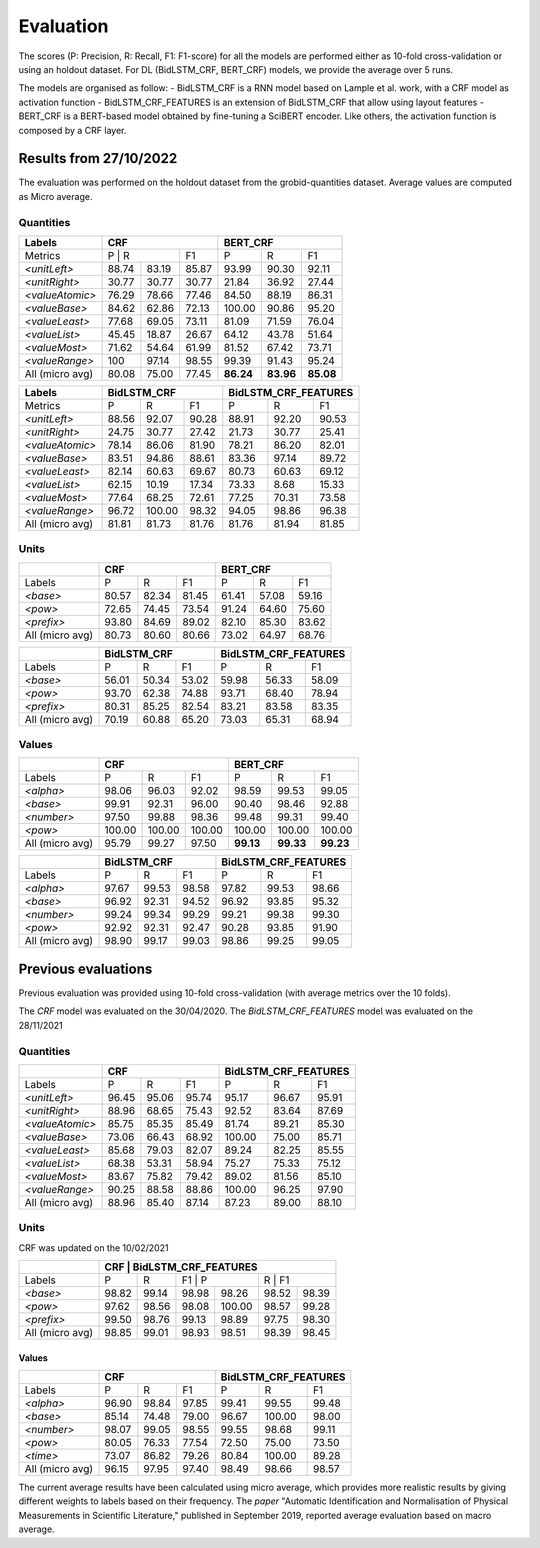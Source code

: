 **********
Evaluation
**********

The scores (P: Precision, R: Recall, F1: F1-score) for all the models are performed either as 10-fold cross-validation or using an holdout dataset. 
For DL (BidLSTM_CRF, BERT_CRF) models, we provide the average over 5 runs.

The models are organised as follow: 
- BidLSTM_CRF is a RNN model based on Lample et al. work, with a CRF model as activation function 
- BidLSTM_CRF_FEATURES is an extension of BidLSTM_CRF that allow using layout features
- BERT_CRF is a BERT-based model obtained by fine-tuning a SciBERT encoder. Like others, the activation function is composed by a CRF layer. 


=======================
Results from 27/10/2022
=======================

The evaluation was performed on the holdout dataset from the grobid-quantities dataset.
Average values are computed as Micro average. 

----------
Quantities
----------

+------------------+-----------+--------+---------+------------+---------+---------+
| Labels           | CRF                          | BERT_CRF                       |
+==================+===========+========+=========+============+=========+=========+
| Metrics          | P          | R     | F1      | P          | R       | F1      |
+------------------+-----------+--------+---------+------------+---------+---------+
| `<unitLeft>`     | 88.74     | 83.19  | 85.87   | 93.99      | 90.30   | 92.11   |
+------------------+-----------+--------+---------+------------+---------+---------+
| `<unitRight>`    | 30.77     | 30.77  | 30.77   | 21.84      | 36.92   | 27.44   |
+------------------+-----------+--------+---------+------------+---------+---------+
| `<valueAtomic>`  | 76.29     | 78.66  | 77.46   | 84.50      | 88.19   | 86.31   |
+------------------+-----------+--------+---------+------------+---------+---------+
| `<valueBase>`    | 84.62     | 62.86  | 72.13   | 100.00     | 90.86   | 95.20   |
+------------------+-----------+--------+---------+------------+---------+---------+
| `<valueLeast>`   | 77.68     | 69.05  | 73.11   | 81.09      | 71.59   | 76.04   |
+------------------+-----------+--------+---------+------------+---------+---------+
| `<valueList>`    | 45.45     | 18.87  | 26.67   | 64.12      | 43.78   | 51.64   |
+------------------+-----------+--------+---------+------------+---------+---------+
| `<valueMost>`    | 71.62     | 54.64  | 61.99   | 81.52      | 67.42   | 73.71   |
+------------------+-----------+--------+---------+------------+---------+---------+
| `<valueRange>`   | 100       | 97.14  | 98.55   | 99.39      | 91.43   | 95.24   |
+------------------+-----------+--------+---------+------------+---------+---------+
| All (micro avg)  | 80.08     | 75.00  | 77.45   | **86.24**  |**83.96**|**85.08**|
+------------------+-----------+--------+---------+------------+---------+---------+


+------------------+--------------+--------+---------+-------------------------+--------+---------+
| Labels           | BidLSTM_CRF                     | BidLSTM_CRF_FEATURES                       |
+==================+==============+========+=========+=========================+========+=========+
| Metrics          | P            | R      | F1      | P                       | R      | F1      |
+------------------+--------------+--------+---------+-------------------------+--------+---------+
| `<unitLeft>`     | 88.56        | 92.07  | 90.28   | 88.91                   | 92.20  | 90.53   |
+------------------+--------------+--------+---------+-------------------------+--------+---------+
| `<unitRight>`    | 24.75        | 30.77  | 27.42   | 21.73                   | 30.77  | 25.41   |
+------------------+--------------+--------+---------+-------------------------+--------+---------+
| `<valueAtomic>`  | 78.14        | 86.06  | 81.90   | 78.21                   | 86.20  | 82.01   |
+------------------+--------------+--------+---------+-------------------------+--------+---------+
| `<valueBase>`    | 83.51        | 94.86  | 88.61   | 83.36                   | 97.14  | 89.72   |
+------------------+--------------+--------+---------+-------------------------+--------+---------+
| `<valueLeast>`   | 82.14        | 60.63  | 69.67   | 80.73                   | 60.63  | 69.12   |
+------------------+--------------+--------+---------+-------------------------+--------+---------+
| `<valueList>`    | 62.15        | 10.19  | 17.34   | 73.33                   | 8.68   | 15.33   |
+------------------+--------------+--------+---------+-------------------------+--------+---------+
| `<valueMost>`    | 77.64        | 68.25  | 72.61   | 77.25                   | 70.31  | 73.58   |
+------------------+--------------+--------+---------+-------------------------+--------+---------+
| `<valueRange>`   | 96.72        | 100.00 | 98.32   | 94.05                   | 98.86  | 96.38   |
+------------------+--------------+--------+---------+-------------------------+--------+---------+
| All (micro avg)  | 81.81        | 81.73  | 81.76   | 81.76                   | 81.94  | 81.85   |
+------------------+--------------+--------+---------+-------------------------+--------+---------+


-----
Units
-----

+------------------+-----------+--------+---------+------------+--------+---------+
|                  | CRF                          | BERT_CRF                      |
+==================+===========+========+=========+============+========+=========+
| Labels           | P         | R      | F1      | P          | R      | F1      |
+------------------+-----------+--------+---------+------------+--------+---------+
| `<base>`         | 80.57     | 82.34  | 81.45   | 61.41      | 57.08  | 59.16   |
+------------------+-----------+--------+---------+------------+--------+---------+
| `<pow>`          | 72.65     | 74.45  | 73.54   | 91.24      | 64.60  | 75.60   |
+------------------+-----------+--------+---------+------------+--------+---------+
| `<prefix>`       | 93.80     | 84.69  | 89.02   | 82.10      | 85.30  | 83.62   |
+------------------+-----------+--------+---------+------------+--------+---------+
| All (micro avg)  | 80.73     | 80.60  | 80.66   | 73.02      | 64.97  | 68.76   |
+------------------+-----------+--------+---------+------------+--------+---------+

+------------------+--------------+--------+---------+-------------------------+--------+---------+
|                  | BidLSTM_CRF                     | BidLSTM_CRF_FEATURES                       |
+==================+==============+========+=========+=========================+========+=========+
| Labels           | P            | R      | F1      | P                       | R      | F1      |
+------------------+--------------+--------+---------+-------------------------+--------+---------+
| `<base>`         | 56.01        | 50.34  | 53.02   | 59.98                   | 56.33  | 58.09   |
+------------------+--------------+--------+---------+-------------------------+--------+---------+
| `<pow>`          | 93.70        | 62.38  | 74.88   | 93.71                   | 68.40  | 78.94   |
+------------------+--------------+--------+---------+-------------------------+--------+---------+
| `<prefix>`       | 80.31        | 85.25  | 82.54   | 83.21                   | 83.58  | 83.35   |
+------------------+--------------+--------+---------+-------------------------+--------+---------+
| All (micro avg)  | 70.19        | 60.88  | 65.20   | 73.03                   | 65.31  | 68.94   |
+------------------+--------------+--------+---------+-------------------------+--------+---------+

------
Values
------

+-----------------+------------+--------+------------+----------+---------+----------+
|                 | CRF                              | BERT_CRF                      |
+=================+============+========+============+==========+=========+==========+
| Labels          | P          | R      | F1         | P        | R       | F1       |
+-----------------+------------+--------+------------+----------+---------+----------+
| `<alpha>`       | 98.06      | 96.03  | 92.02      | 98.59    | 99.53   | 99.05    |
+-----------------+------------+--------+------------+----------+---------+----------+
| `<base>`        | 99.91      | 92.31  | 96.00      | 90.40    | 98.46   | 92.88    |
+-----------------+------------+--------+------------+----------+---------+----------+
| `<number>`      | 97.50      | 99.88  | 98.36      | 99.48    | 99.31   | 99.40    |
+-----------------+------------+--------+------------+----------+---------+----------+
| `<pow>`         | 100.00     | 100.00 | 100.00     | 100.00   | 100.00  | 100.00   |
+-----------------+------------+--------+------------+----------+---------+----------+
| All (micro avg) | 95.79      | 99.27  | 97.50      | **99.13**|**99.33**| **99.23**|
+-----------------+------------+--------+------------+----------+---------+----------+


+-----------------+--------------+------+----------+-------------------------+---------+----------+
|                 | BidLSTM_CRF                    | BidLSTM_CRF_FEATURES                         |
+=================+============+========+==========+=========================+=========+==========+
| Labels          | P          | R      | F1       | P                       | R       | F1       |
+-----------------+------------+--------+----------+-------------------------+---------+----------+
| `<alpha>`       | 97.67      | 99.53  | 98.58    | 97.82                   | 99.53   | 98.66    |
+-----------------+------------+--------+----------+-------------------------+---------+----------+
| `<base>`        | 96.92      | 92.31  | 94.52    | 96.92                   | 93.85   | 95.32    |
+-----------------+------------+--------+----------+-------------------------+---------+----------+
| `<number>`      | 99.24      | 99.34  | 99.29    | 99.21                   | 99.38   | 99.30    |
+-----------------+------------+--------+----------+-------------------------+---------+----------+
| `<pow>`         | 92.92      | 92.31  | 92.47    | 90.28                   | 93.85   | 91.90    |
+-----------------+------------+--------+----------+-------------------------+---------+----------+
| All (micro avg) | 98.90      | 99.17  | 99.03    | 98.86                   | 99.25   | 99.05    |
+-----------------+------------+--------+----------+-------------------------+---------+----------+

====================
Previous evaluations 
====================


Previous evaluation was provided using 10-fold cross-validation (with average metrics over the 10 folds).

The `CRF` model was evaluated on the 30/04/2020.
The `BidLSTM_CRF_FEATURES` model was evaluated on the 28/11/2021

----------
Quantities
----------

+---------------------+------------+--------+----------+----------------------+--------+----------+
|                     | CRF                            | BidLSTM_CRF_FEATURES                     |
+=====================+============+========+==========+======================+========+==========+
| Labels              | P          | R      | F1       | P                    | R      | F1       |
+---------------------+------------+--------+----------+----------------------+--------+----------+
| `<unitLeft>`        | 96.45      | 95.06  | 95.74    | 95.17                | 96.67  | 95.91    |
+---------------------+------------+--------+----------+----------------------+--------+----------+
| `<unitRight>`       | 88.96      | 68.65  | 75.43    | 92.52                | 83.64  | 87.69    |
+---------------------+------------+--------+----------+----------------------+--------+----------+
| `<valueAtomic>`     | 85.75      | 85.35  | 85.49    | 81.74                | 89.21  | 85.30    |
+---------------------+------------+--------+----------+----------------------+--------+----------+
| `<valueBase>`       | 73.06      | 66.43  | 68.92    | 100.00               | 75.00  | 85.71    |
+---------------------+------------+--------+----------+----------------------+--------+----------+
| `<valueLeast>`      | 85.68      | 79.03  | 82.07    | 89.24                | 82.25  | 85.55    |
+---------------------+------------+--------+----------+----------------------+--------+----------+
| `<valueList>`       | 68.38      | 53.31  | 58.94    | 75.27                | 75.33  | 75.12    |
+---------------------+------------+--------+----------+----------------------+--------+----------+
| `<valueMost>`       | 83.67      | 75.82  | 79.42    | 89.02                | 81.56  | 85.10    |
+---------------------+------------+--------+----------+----------------------+--------+----------+
| `<valueRange>`      | 90.25      | 88.58  | 88.86    | 100.00               | 96.25  | 97.90    |
+---------------------+------------+--------+----------+----------------------+--------+----------+
| All (micro avg)     | 88.96      | 85.40  | 87.14    | 87.23                | 89.00  | 88.10    |
+---------------------+------------+--------+----------+----------------------+--------+----------+

-----
Units
-----  

CRF was updated on the 10/02/2021

+------------------+------------+--------+----------+-----------+--------+----------+
|                  | CRF                            | BidLSTM_CRF_FEATURES          |
+==================+============+========+======================+========+==========+
| Labels           | P          | R      | F1       | P         | R     | F1        |
+------------------+------------+--------+----------+-----------+-------+-----------+
| `<base>`         | 98.82      | 99.14  | 98.98    | 98.26     | 98.52 | 98.39     |
+------------------+------------+--------+----------+-----------+-------+-----------+
| `<pow>`          | 97.62      | 98.56  | 98.08    | 100.00    | 98.57 | 99.28     |
+------------------+------------+--------+----------+-----------+-------+-----------+
| `<prefix>`       | 99.50      | 98.76  | 99.13    | 98.89     | 97.75 | 98.30     |
+------------------+------------+--------+----------+-----------+-------+-----------+
| All (micro avg)  | 98.85      | 99.01  | 98.93    | 98.51     | 98.39 | 98.45     |
+------------------+------------+--------+----------+-----------+-------+-----------+



Values
^^^^^^

+------------------+------------+--------+----------+-----------+--------+----------+
|                  | CRF                            | BidLSTM_CRF_FEATURES          |
+==================+============+========+==========+===========+=======+===========+
| Labels           | P          | R      | F1       | P         | R     | F1        |
+------------------+------------+--------+----------+-----------+-------+-----------+
| `<alpha>`        | 96.90      | 98.84  | 97.85    | 99.41     | 99.55 | 99.48     |
+------------------+------------+--------+----------+-----------+-------+-----------+
| `<base>`         | 85.14      | 74.48  | 79.00    | 96.67     | 100.00| 98.00     |
+------------------+------------+--------+----------+-----------+-------+-----------+
| `<number>`       | 98.07      | 99.05  | 98.55    | 99.55     | 98.68 | 99.11     |
+------------------+------------+--------+----------+-----------+-------+-----------+
| `<pow>`          | 80.05      | 76.33  | 77.54    | 72.50     | 75.00 | 73.50     |
+------------------+------------+--------+----------+-----------+-------+-----------+
| `<time>`         | 73.07      | 86.82  | 79.26    | 80.84     | 100.00| 89.28     |
+------------------+------------+--------+----------+-----------+-------+-----------+
| All (micro avg)  | 96.15      | 97.95  | 97.40    | 98.49     | 98.66 | 98.57     |
+------------------+------------+--------+----------+-----------+-------+-----------+


The current average results have been calculated using micro average, which provides more realistic results by giving
different weights to labels based on their frequency.
The `paper` "Automatic Identification and Normalisation of Physical Measurements in Scientific Literature," published in September 2019, reported average evaluation based on macro average.